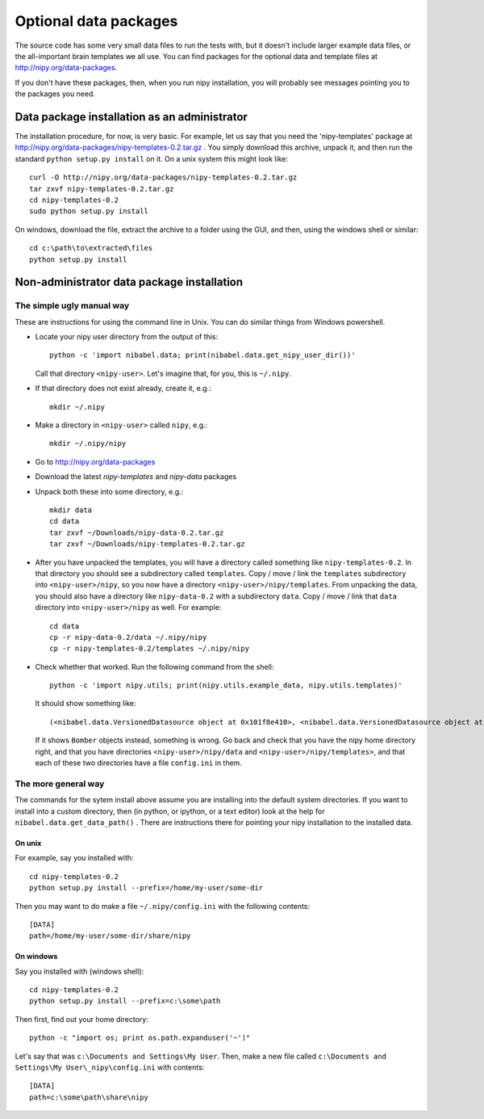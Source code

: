 .. _data-files:

######################
Optional data packages
######################

The source code has some very small data files to run the tests with,
but it doesn't include larger example data files, or the all-important
brain templates we all use.  You can find packages for the optional data
and template files at http://nipy.org/data-packages.

If you don't have these packages, then, when you run nipy installation,
you will probably see messages pointing you to the packages you need.

*********************************************
Data package installation as an administrator
*********************************************

The installation procedure, for now, is very basic.  For example, let us
say that you need the 'nipy-templates' package at
http://nipy.org/data-packages/nipy-templates-0.2.tar.gz
. You simply download this archive, unpack it, and then run the standard
``python setup.py install`` on it.  On a unix system this might look
like::

   curl -O http://nipy.org/data-packages/nipy-templates-0.2.tar.gz
   tar zxvf nipy-templates-0.2.tar.gz
   cd nipy-templates-0.2
   sudo python setup.py install

On windows, download the file, extract the archive to a folder using the
GUI, and then, using the windows shell or similar::

   cd c:\path\to\extracted\files
   python setup.py install

*******************************************
Non-administrator data package installation
*******************************************

The simple ugly manual way
==========================

These are instructions for using the command line in Unix.  You can do similar
things from Windows powershell.

* Locate your nipy user directory from the output of this::

    python -c 'import nibabel.data; print(nibabel.data.get_nipy_user_dir())'

  Call that directory ``<nipy-user>``.  Let's imagine that, for you, this is
  ``~/.nipy``.
* If that directory does not exist already, create it, e.g.::

    mkdir ~/.nipy

* Make a directory in ``<nipy-user>`` called ``nipy``, e.g.::

    mkdir ~/.nipy/nipy

* Go to http://nipy.org/data-packages
* Download the latest *nipy-templates* and *nipy-data* packages
* Unpack both these into some directory, e.g.::

    mkdir data
    cd data
    tar zxvf ~/Downloads/nipy-data-0.2.tar.gz
    tar zxvf ~/Downloads/nipy-templates-0.2.tar.gz

* After you have unpacked the templates, you will have a directory called
  something like ``nipy-templates-0.2``.  In that directory you should see a
  subdirectory called ``templates``.  Copy / move / link the ``templates``
  subdirectory into ``<nipy-user>/nipy``, so you now have a directory
  ``<nipy-user>/nipy/templates``.  From unpacking the data, you should also have
  a directory like ``nipy-data-0.2`` with a subdirectory ``data``.  Copy / move
  / link that ``data`` directory into ``<nipy-user>/nipy`` as well.  For
  example::

    cd data
    cp -r nipy-data-0.2/data ~/.nipy/nipy
    cp -r nipy-templates-0.2/templates ~/.nipy/nipy

* Check whether that worked.  Run the following command from the shell::

    python -c 'import nipy.utils; print(nipy.utils.example_data, nipy.utils.templates)'

  It should show something like::

    (<nibabel.data.VersionedDatasource object at 0x101f8e410>, <nibabel.data.VersionedDatasource object at 0x10044b110>)

  If it shows ``Bomber`` objects instead, something is wrong.  Go back and check
  that you have the nipy home directory right, and that you have directories
  ``<nipy-user>/nipy/data`` and ``<nipy-user>/nipy/templates>``, and that each
  of these two directories have a file ``config.ini`` in them.

The more general way
====================

The commands for the sytem install above assume you are installing into the
default system directories.  If you want to install into a custom directory,
then (in python, or ipython, or a text editor) look at the help for
``nibabel.data.get_data_path()`` . There are instructions there for pointing
your nipy installation to the installed data.

On unix
-------

For example, say you installed with::

   cd nipy-templates-0.2
   python setup.py install --prefix=/home/my-user/some-dir

Then you may want to do make a file ``~/.nipy/config.ini`` with the
following contents::

   [DATA]
   path=/home/my-user/some-dir/share/nipy

On windows
----------

Say you installed with (windows shell)::

   cd nipy-templates-0.2
   python setup.py install --prefix=c:\some\path

Then first, find out your home directory::

   python -c "import os; print os.path.expanduser('~')"

Let's say that was ``c:\Documents and Settings\My User``.  Then, make a
new file called ``c:\Documents and Settings\My User\_nipy\config.ini``
with contents::

   [DATA]
   path=c:\some\path\share\nipy
